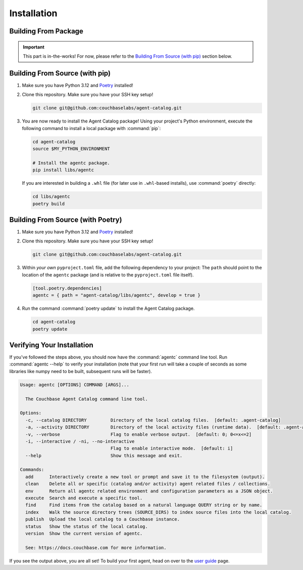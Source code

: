 .. role:: python(code)
   :language: python

Installation
============

Building From Package
---------------------

.. important::

    This part is in-the-works!
    For now, please refer to the `Building From Source (with pip)`_ section below.

Building From Source (with pip)
-------------------------------

1. Make sure you have Python 3.12 and `Poetry <https://python-poetry.org/docs/#installation>`_ installed!

2. Clone this repository.
   Make sure you have your SSH key setup!

   .. code-block:: bash

       git clone git@github.com:couchbaselabs/agent-catalog.git

3. You are now ready to install the Agent Catalog package!
   Using your project's Python environment, execute the following command to install a local package with
   :command:`pip`:

   .. code-block:: bash

       cd agent-catalog
       source $MY_PYTHON_ENVIRONMENT

       # Install the agentc package.
       pip install libs/agentc

   If you are interested in building a ``.whl`` file (for later use in ``.whl``-based installs), use :command:`poetry`
   directly:

   .. code-block:: bash

       cd libs/agentc
       poetry build

Building From Source (with Poetry)
----------------------------------

1. Make sure you have Python 3.12 and `Poetry <https://python-poetry.org/docs/#installation>`_ installed!

2. Clone this repository.
   Make sure you have your SSH key setup!

   .. code-block:: bash

       git clone git@github.com:couchbaselabs/agent-catalog.git

3. Within *your own* ``pyproject.toml`` file, add the following dependency to your project:
   The ``path`` should point to the location of the ``agentc`` package (and is relative to the ``pyproject.toml``
   file itself).

   .. code-block:: toml

       [tool.poetry.dependencies]
       agentc = { path = "agent-catalog/libs/agentc", develop = true }

4. Run the command :command:`poetry update` to install the Agent Catalog package.

   .. code-block:: bash

       cd agent-catalog
       poetry update


Verifying Your Installation
---------------------------
If you've followed the steps above, you should now have the :command:`agentc` command line tool.
Run :command:`agentc --help` to verify your installation (note that your first run will take a couple of seconds as
some libraries like numpy need to be built, subsequent runs will be faster).

.. code-block:: console

    Usage: agentc [OPTIONS] COMMAND [ARGS]...

      The Couchbase Agent Catalog command line tool.

    Options:
      -c, --catalog DIRECTORY         Directory of the local catalog files.  [default: .agent-catalog]
      -a, --activity DIRECTORY        Directory of the local activity files (runtime data).  [default: .agent-activity]
      -v, --verbose                   Flag to enable verbose output.  [default: 0; 0<=x<=2]
      -i, --interactive / -ni, --no-interactive
                                      Flag to enable interactive mode.  [default: i]
      --help                          Show this message and exit.

    Commands:
      add      Interactively create a new tool or prompt and save it to the filesystem (output).
      clean    Delete all or specific (catalog and/or activity) agent related files / collections.
      env      Return all agentc related environment and configuration parameters as a JSON object.
      execute  Search and execute a specific tool.
      find     Find items from the catalog based on a natural language QUERY string or by name.
      index    Walk the source directory trees (SOURCE_DIRS) to index source files into the local catalog.
      publish  Upload the local catalog to a Couchbase instance.
      status   Show the status of the local catalog.
      version  Show the current version of agentc.

      See: https://docs.couchbase.com for more information.

If you see the output above, you are all set!
To build your first agent, head on over to the `user guide <guide.html>`_ page.
